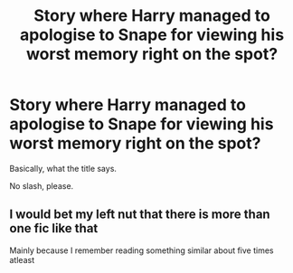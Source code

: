 #+TITLE: Story where Harry managed to apologise to Snape for viewing his worst memory right on the spot?

* Story where Harry managed to apologise to Snape for viewing his worst memory right on the spot?
:PROPERTIES:
:Author: ceplma
:Score: 4
:DateUnix: 1590271610.0
:DateShort: 2020-May-24
:FlairText: What's That Fic?
:END:
Basically, what the title says.

No slash, please.


** I would bet my left nut that there is more than one fic like that

Mainly because I remember reading something similar about five times atleast
:PROPERTIES:
:Author: Erkkifloof
:Score: 1
:DateUnix: 1590321246.0
:DateShort: 2020-May-24
:END:
